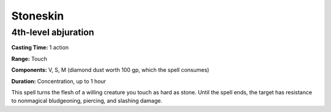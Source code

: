 
.. _srd_Stoneskin:

Stoneskin
-------------------------------------------------------------

4th-level abjuration
^^^^^^^^^^^^^^^^^^^^

**Casting Time:** 1 action

**Range:** Touch

**Components:** V, S, M (diamond dust worth 100 gp, which the spell
consumes)

**Duration:** Concentration, up to 1 hour

This spell turns the flesh of a willing creature you touch as hard as
stone. Until the spell ends, the target has resistance to nonmagical
bludgeoning, piercing, and slashing damage.
